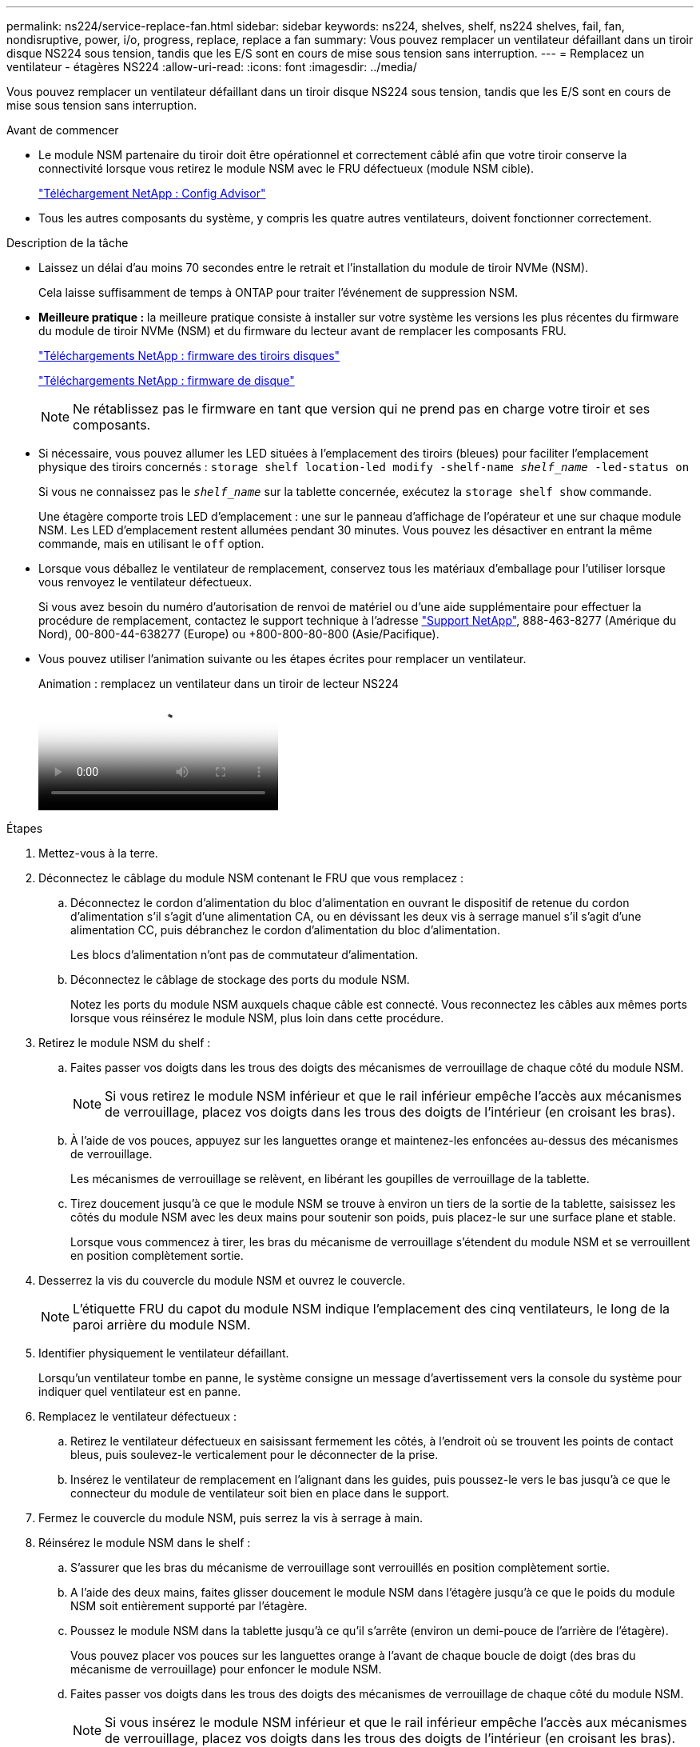 ---
permalink: ns224/service-replace-fan.html 
sidebar: sidebar 
keywords: ns224, shelves, shelf, ns224 shelves, fail, fan, nondisruptive, power, i/o, progress, replace, replace a fan 
summary: Vous pouvez remplacer un ventilateur défaillant dans un tiroir disque NS224 sous tension, tandis que les E/S sont en cours de mise sous tension sans interruption. 
---
= Remplacez un ventilateur - étagères NS224
:allow-uri-read: 
:icons: font
:imagesdir: ../media/


[role="lead"]
Vous pouvez remplacer un ventilateur défaillant dans un tiroir disque NS224 sous tension, tandis que les E/S sont en cours de mise sous tension sans interruption.

.Avant de commencer
* Le module NSM partenaire du tiroir doit être opérationnel et correctement câblé afin que votre tiroir conserve la connectivité lorsque vous retirez le module NSM avec le FRU défectueux (module NSM cible).
+
https://mysupport.netapp.com/site/tools/tool-eula/activeiq-configadvisor["Téléchargement NetApp : Config Advisor"^]

* Tous les autres composants du système, y compris les quatre autres ventilateurs, doivent fonctionner correctement.


.Description de la tâche
* Laissez un délai d'au moins 70 secondes entre le retrait et l'installation du module de tiroir NVMe (NSM).
+
Cela laisse suffisamment de temps à ONTAP pour traiter l'événement de suppression NSM.

* *Meilleure pratique :* la meilleure pratique consiste à installer sur votre système les versions les plus récentes du firmware du module de tiroir NVMe (NSM) et du firmware du lecteur avant de remplacer les composants FRU.
+
https://mysupport.netapp.com/site/downloads/firmware/disk-shelf-firmware["Téléchargements NetApp : firmware des tiroirs disques"^]

+
https://mysupport.netapp.com/site/downloads/firmware/disk-drive-firmware["Téléchargements NetApp : firmware de disque"^]

+
[NOTE]
====
Ne rétablissez pas le firmware en tant que version qui ne prend pas en charge votre tiroir et ses composants.

====
* Si nécessaire, vous pouvez allumer les LED situées à l'emplacement des tiroirs (bleues) pour faciliter l'emplacement physique des tiroirs concernés : `storage shelf location-led modify -shelf-name _shelf_name_ -led-status on`
+
Si vous ne connaissez pas le `_shelf_name_` sur la tablette concernée, exécutez la `storage shelf show` commande.

+
Une étagère comporte trois LED d'emplacement : une sur le panneau d'affichage de l'opérateur et une sur chaque module NSM. Les LED d'emplacement restent allumées pendant 30 minutes. Vous pouvez les désactiver en entrant la même commande, mais en utilisant le `off` option.

* Lorsque vous déballez le ventilateur de remplacement, conservez tous les matériaux d'emballage pour l'utiliser lorsque vous renvoyez le ventilateur défectueux.
+
Si vous avez besoin du numéro d'autorisation de renvoi de matériel ou d'une aide supplémentaire pour effectuer la procédure de remplacement, contactez le support technique à l'adresse https://mysupport.netapp.com/site/global/dashboard["Support NetApp"^], 888-463-8277 (Amérique du Nord), 00-800-44-638277 (Europe) ou +800-800-80-800 (Asie/Pacifique).

* Vous pouvez utiliser l'animation suivante ou les étapes écrites pour remplacer un ventilateur.
+
.Animation : remplacez un ventilateur dans un tiroir de lecteur NS224
video::29635ff8-ae86-4a48-ab2a-aa86002f3b66[panopto]


.Étapes
. Mettez-vous à la terre.
. Déconnectez le câblage du module NSM contenant le FRU que vous remplacez :
+
.. Déconnectez le cordon d'alimentation du bloc d'alimentation en ouvrant le dispositif de retenue du cordon d'alimentation s'il s'agit d'une alimentation CA, ou en dévissant les deux vis à serrage manuel s'il s'agit d'une alimentation CC, puis débranchez le cordon d'alimentation du bloc d'alimentation.
+
Les blocs d'alimentation n'ont pas de commutateur d'alimentation.

.. Déconnectez le câblage de stockage des ports du module NSM.
+
Notez les ports du module NSM auxquels chaque câble est connecté. Vous reconnectez les câbles aux mêmes ports lorsque vous réinsérez le module NSM, plus loin dans cette procédure.



. Retirez le module NSM du shelf :
+
.. Faites passer vos doigts dans les trous des doigts des mécanismes de verrouillage de chaque côté du module NSM.
+

NOTE: Si vous retirez le module NSM inférieur et que le rail inférieur empêche l'accès aux mécanismes de verrouillage, placez vos doigts dans les trous des doigts de l'intérieur (en croisant les bras).

.. À l'aide de vos pouces, appuyez sur les languettes orange et maintenez-les enfoncées au-dessus des mécanismes de verrouillage.
+
Les mécanismes de verrouillage se relèvent, en libérant les goupilles de verrouillage de la tablette.

.. Tirez doucement jusqu'à ce que le module NSM se trouve à environ un tiers de la sortie de la tablette, saisissez les côtés du module NSM avec les deux mains pour soutenir son poids, puis placez-le sur une surface plane et stable.
+
Lorsque vous commencez à tirer, les bras du mécanisme de verrouillage s'étendent du module NSM et se verrouillent en position complètement sortie.



. Desserrez la vis du couvercle du module NSM et ouvrez le couvercle.
+

NOTE: L'étiquette FRU du capot du module NSM indique l'emplacement des cinq ventilateurs, le long de la paroi arrière du module NSM.

. Identifier physiquement le ventilateur défaillant.
+
Lorsqu'un ventilateur tombe en panne, le système consigne un message d'avertissement vers la console du système pour indiquer quel ventilateur est en panne.

. Remplacez le ventilateur défectueux :
+
.. Retirez le ventilateur défectueux en saisissant fermement les côtés, à l'endroit où se trouvent les points de contact bleus, puis soulevez-le verticalement pour le déconnecter de la prise.
.. Insérez le ventilateur de remplacement en l'alignant dans les guides, puis poussez-le vers le bas jusqu'à ce que le connecteur du module de ventilateur soit bien en place dans le support.


. Fermez le couvercle du module NSM, puis serrez la vis à serrage à main.
. Réinsérez le module NSM dans le shelf :
+
.. S'assurer que les bras du mécanisme de verrouillage sont verrouillés en position complètement sortie.
.. A l'aide des deux mains, faites glisser doucement le module NSM dans l'étagère jusqu'à ce que le poids du module NSM soit entièrement supporté par l'étagère.
.. Poussez le module NSM dans la tablette jusqu'à ce qu'il s'arrête (environ un demi-pouce de l'arrière de l'étagère).
+
Vous pouvez placer vos pouces sur les languettes orange à l'avant de chaque boucle de doigt (des bras du mécanisme de verrouillage) pour enfoncer le module NSM.

.. Faites passer vos doigts dans les trous des doigts des mécanismes de verrouillage de chaque côté du module NSM.
+

NOTE: Si vous insérez le module NSM inférieur et que le rail inférieur empêche l'accès aux mécanismes de verrouillage, placez vos doigts dans les trous des doigts de l'intérieur (en croisant les bras).

.. À l'aide de vos pouces, appuyez sur les languettes orange et maintenez-les enfoncées au-dessus des mécanismes de verrouillage.
.. Poussez doucement vers l'avant pour placer les loquets au-dessus de la butée.
.. Libérez vos pouces des haut des mécanismes de verrouillage, puis continuez à pousser jusqu'à ce que les mécanismes de verrouillage s'enclenchent.
+
Le module NSM doit être complètement inséré dans la tablette et au ras des bords de la tablette.



. Reconnectez le câblage au module NSM :
+
.. Reconnectez le câblage de stockage aux deux mêmes ports de module NSM.
+
Les câbles sont insérés avec la languette de retrait du connecteur orientée vers le haut. Lorsqu'un câble est inséré correctement, il s'enclenche.

.. Rebranchez le cordon d'alimentation sur le bloc d'alimentation, puis fixez-le à l'aide du dispositif de retenue du cordon d'alimentation s'il s'agit d'un bloc d'alimentation CA, ou serrez les deux vis à serrage manuel s'il s'agit d'un bloc d'alimentation CC, puis débranchez le cordon d'alimentation du bloc d'alimentation.
+
Lorsqu'elle fonctionne correctement, la LED bicolore d'un bloc d'alimentation s'allume en vert.

+
De plus, les deux LED LNK (vertes) du port du module NSM s'allument. Si un voyant LNK ne s'allume pas, réinstallez le câble.



. Vérifiez que les voyants d'avertissement (orange) du module NSM contenant le ventilateur défectueux et le panneau d'affichage de l'opérateur de la tablette ne sont plus allumés.
+
Les voyants d'avertissement du module NSM s'éteignent après le redémarrage du module NSM et ne détectent plus un problème de ventilateur. Cela peut prendre trois à cinq minutes.

. Vérifiez que le module NSM est correctement câblé en exécutant Active IQ Config Advisor.
+
Si des erreurs de câblage sont générées, suivez les actions correctives fournies.

+
https://mysupport.netapp.com/site/tools/tool-eula/activeiq-configadvisor["Téléchargement NetApp : Config Advisor"^]


